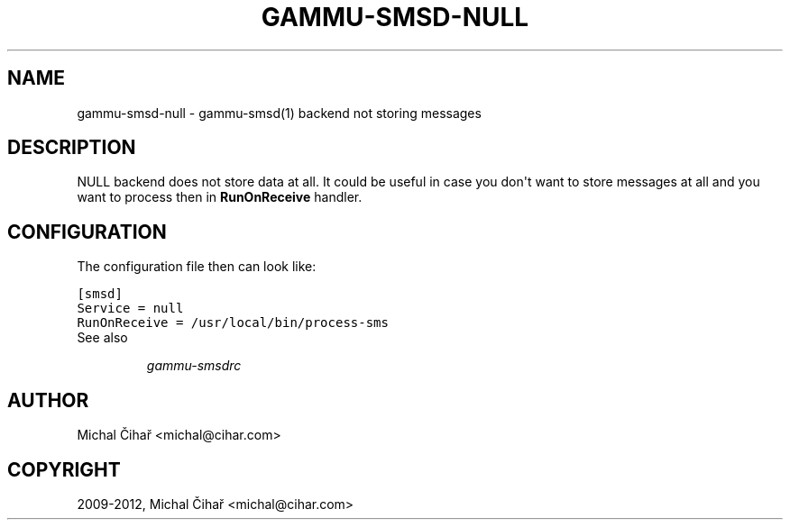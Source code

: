 .TH "GAMMU-SMSD-NULL" "7" "February 16, 2012" "1.31.90" "Gammu"
.SH NAME
gammu-smsd-null \- gammu-smsd(1) backend not storing messages
.
.nr rst2man-indent-level 0
.
.de1 rstReportMargin
\\$1 \\n[an-margin]
level \\n[rst2man-indent-level]
level margin: \\n[rst2man-indent\\n[rst2man-indent-level]]
-
\\n[rst2man-indent0]
\\n[rst2man-indent1]
\\n[rst2man-indent2]
..
.de1 INDENT
.\" .rstReportMargin pre:
. RS \\$1
. nr rst2man-indent\\n[rst2man-indent-level] \\n[an-margin]
. nr rst2man-indent-level +1
.\" .rstReportMargin post:
..
.de UNINDENT
. RE
.\" indent \\n[an-margin]
.\" old: \\n[rst2man-indent\\n[rst2man-indent-level]]
.nr rst2man-indent-level -1
.\" new: \\n[rst2man-indent\\n[rst2man-indent-level]]
.in \\n[rst2man-indent\\n[rst2man-indent-level]]u
..
.\" Man page generated from reStructeredText.
.
.SH DESCRIPTION
.sp
NULL backend does not store data at all. It could be useful in case you
don\(aqt want to store messages at all and you want to process then in
\fBRunOnReceive\fP handler.
.SH CONFIGURATION
.sp
The configuration file then can look like:
.sp
.nf
.ft C
[smsd]
Service = null
RunOnReceive = /usr/local/bin/process\-sms
.ft P
.fi
.IP "See also"
.sp
\fIgammu\-smsdrc\fP
.RE
.SH AUTHOR
Michal Čihař <michal@cihar.com>
.SH COPYRIGHT
2009-2012, Michal Čihař <michal@cihar.com>
.\" Generated by docutils manpage writer.
.\" 
.

